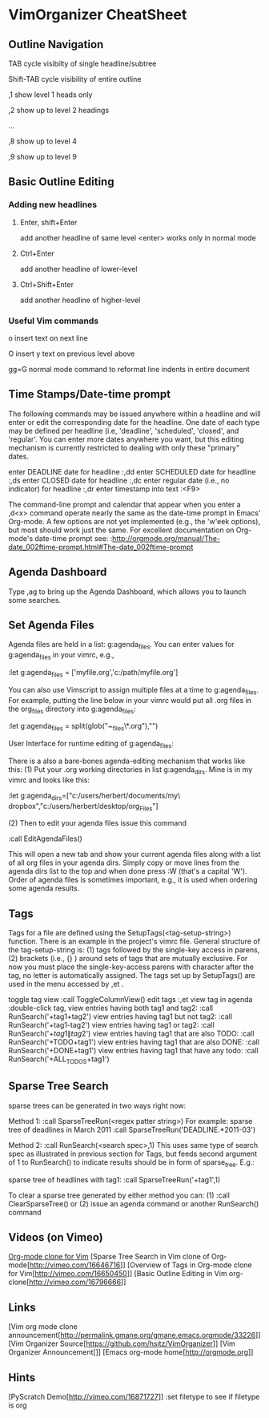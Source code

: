 * VimOrganizer CheatSheet
** Outline Navigation
   TAB                  cycle visibilty of single headline/subtree

   Shift-TAB            cycle visibility of entire outline

   ,1                   show level 1 heads only

   ,2                   show up to level 2 headings

   ...

    ,8                   show up to level 4

    ,9                   show up to level 9
** Basic Outline Editing
*** Adding new headlines
****   Enter, shift+Enter   
        add another headline of same level
        <enter> works only in normal mode
****   Ctrl+Enter 
        add another headline of lower-level
****   Ctrl+Shift+Enter 
        add another headline of higher-level
*** Useful Vim commands
    o                    insert text on next line

    O                    insert y text on previous level above 

    gg=G                 normal mode command to reformat line
                        indents in entire document
** Time Stamps/Date-time prompt
   The following commands may be issued anywhere within a headline and will 
   enter or edit the corresponding date for the headline.  One date of 
   each type may be defined per headline (i.e, 'deadline', 'scheduled', 
   'closed', and 'regular'.  You can enter more dates anywhere you want, but 
   this editing mechanism is currently restricted to dealing with only these
   "primary" dates.

 enter DEADLINE date for headline
    :,dd
 enter SCHEDULED date for headline
    :,ds
 enter CLOSED date for headline
    :,dc
 enter regular date (i.e., no indicator) for headline
    :,dr
 enter timestamp into text
    :<F9>

    The command-line prompt and calendar that appear when you enter a ,d<x>  
    command operate nearly the same as the date-time prompt in Emacs' 
    Org-mode.  A few options are not yet implemented (e.g., the 'w'eek 
    options), but most should work just the same.  For excellent documentation 
    on Org-mode's date-time prompt see:
    :http://orgmode.org/manual/The-date_002ftime-prompt.html#The-date_002ftime-prompt
** Agenda Dashboard
   Type ,ag to bring up the Agenda Dashboard, which allows you to launch 
   some searches. 
** Set Agenda Files
   Agenda files are held in a list:  g:agenda_files.  You can enter values for 
   g:agenda_files in your vimrc, e.g.,

            :let g:agenda_files = ['myfile.org','c:/path/myfile.org']

   You can also use Vimscript to assign multiple files at a time to 
   g:agenda_files.  For example, putting the line below in your vimrc would
   put all .org files in the org_files directory into g:agenda_files:

        :let g:agenda_files = split(glob("~\desktop\org_files\*.org"),"\n")

   User Interface for runtime editing of g:agenda_files:

   There is a also a bare-bones agenda-editing mechanism that works like this:
   (1) Put your .org working directories in list g:agenda_dirs.  Mine is in my
   vimrc and looks like this:

    :let g:agenda_dirs=["c:/users/herbert/documents/my\ dropbox","c:/users/herbert/desktop/org_Files"]
   
   (2) Then to edit your agenda files issue this command 
   
        :call EditAgendaFiles()
   
   This will open a new tab and show your current agenda files along with a list
   of all org files in your agenda dirs.  Simply copy or move lines from the 
   agenda dirs list to the top and when done press :W (that's a capital 'W').  
   Order of agenda files is sometimes important, e.g., it is used when ordering 
   some agenda results.
   
** Tags
   Tags for a file are defined using the SetupTags(<tag-setup-string>) function.  There is an 
   example in the project's vimrc file.  General structure of the 
   tag-setup-string is: (1) tags followed by the single-key access in parens, 
   (2) brackets (i.e., {} ) around sets of tags that are mutually exclusive.  
   For now you must place the single-key-access parens with character after the 
   tag, no letter is automatically assigned.  The tags set up by SetupTags() are 
   used in the menu accessed by ,et .

   toggle tag view      
   :call ToggleColumnView()
   edit tags              
   :,et
   view tag in agenda   
   :double-click tag, 
   view entries having both tag1 and tag2:
    :call RunSearch('+tag1+tag2')
   view entries having tag1  but not tag2:  
            :call RunSearch('+tag1-tag2')
   view entries having tag1 or tag2:  
            :call RunSearch('+\(tag1\|tag2\)')
   view entries having tag1 that are also TODO:  
            :call RunSearch('+TODO+tag1')
   view entries having tag1 that are also DONE:
            :call RunSearch('+DONE+tag1')
   view entries having tag1 that have any todo:
            :call RunSearch('+ALL_TODOS+tag1')

** Sparse Tree Search
   sparse trees can be generated in two ways right now:

   Method 1:
   :call SparseTreeRun(<regex patter string>)
   For example:
   sparse tree of deadlines in March 2011   :call SparseTreeRun('DEADLINE.*2011-03')

    Method 2:
    :call RunSearch(<search spec>,1)
    This uses same type of search spec as illustrated in previous section for 
    Tags, but feeds second argument of 1 to RunSearch() to indicate results 
    should be in form of sparse_tree. E.g.:
    
   sparse tree of headlines with tag1:
   :call SparseTreeRun('+tag1',1)
   
   To clear a sparse tree generated by either method you can:
   (1) :call ClearSparseTree()
   or (2) issue an agenda command or another RunSearch() command
** Videos (on Vimeo)
   [[http://vimeo.com/16543959][Org-mode clone for Vim]]
   [Sparse Tree Search in Vim clone of Org-mode[http://vimeo.com/16646716]]
   [Overview of Tags in Org-mode clone for Vim[http://vimeo.com/16650450]]
   [Basic Outline Editing in Vim org-clone[http://vimeo.com/16796666]]
** Links
   [Vim org mode clone 
   announcement[http://permalink.gmane.org/gmane.emacs.orgmode/33226]]
   [Vim Organizer Source[https://github.com/hsitz/VimOrganizer]]
   [Vim Organizer Announcement[]]
   [Emacs org-mode home[http://orgmode.org]]
** Hints
   [PyScratch Demo[http://vimeo.com/16871727]]
   :set filetype     to see if filetype is org
 
 
* 
 
 
